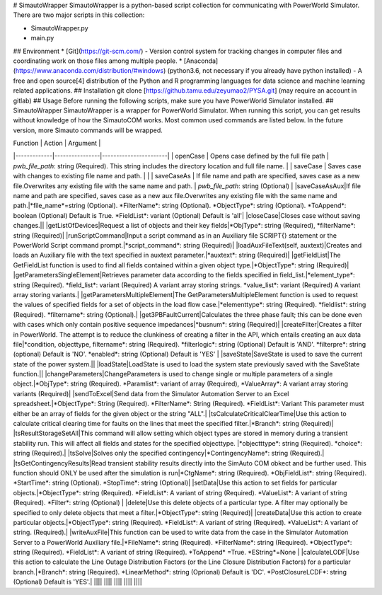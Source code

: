 # SimautoWrapper
SimautoWrapper is a python-based script collection for communicating with PowerWorld Simulator. There are two major scripts in this collection:

* SimautoWrapper.py
* main.py
## Environment
* [Git](https://git-scm.com/) - Version control system for tracking changes in computer files and coordinating work on those files among multiple people.
* [Anaconda](https://www.anaconda.com/distribution/#windows) (python3.6, not necessary if you already have python installed) - A free and open source[4] distribution of the Python and R programming languages for data science and machine learning related applications.
## Installation
git clone [https://github.tamu.edu/zeyumao2/PYSA.git] (may require an account in gitlab)
## Usage
Before running the following scripts, make sure you have PowerWorld Simulator installed.
## SimautoWrapper
SimautoWrapper is a wrapper for PowerWorld Simulator. When running this script, you can get results without knowledge of how the SimautoCOM works.
Most common used commands are listed below. In the future version, more Simauto commands will be wrapped.

|  Function   |      Action      |        Argument      |
|-------------|----------------|-----------------------|
| openCase |  Opens case defined by the full file path | *pwb_file_path*: string (Required). This string includes the directory location and full file name. |
| saveCase |    Saves case with changes to existing file name and path.   |  |
| saveCaseAs | If file name and path are specified, saves case as a new file.Overwrites any existing file with the same name and path. | *pwb_file_path*: string (Optional)   |
|saveCaseAsAux|If file name and path are specified, saves case as a new aux file.Overwrites any existing file with the same name and path.|*file_name*=string (Optional).  *FilterName*: string (Optional). *ObjectType*: string (Optional). *ToAppend*: boolean (Optional)  Default is True. *FieldList*: variant (Optional)  Default is 'all'|
|closeCase|Closes case without saving changes.||
|getListOfDevices|Request a list of objects and their key fields|*ObjType*: string (Required), *filterName*: string (Required)|
|runScriptCommand|Input a script command as in an Auxiliary file SCRIPT{} statement or the PowerWorld Script command prompt.|*script_command*: string (Required)|
|loadAuxFileText(self, auxtext)|Creates and loads an Auxiliary file with the text specified in auxtext parameter.|*auxtext*: string (Required)|
|getFieldList|The GetFieldList function is used to find all fields contained within a given object type.|*ObjectType*: string (Required)|
|getParametersSingleElement|Retrieves parameter data according to the fields specified in field_list.|*element_type*: string (Required). *field_list*: variant (Required) A variant array storing strings. *value_list*: variant (Required) A variant array storing variants.|
|getParametersMultipleElement|The GetParametersMultipleElement function is used to request the values of specified fields for a set of objects in the load flow case.|*elementtype*: string (Required). *fieldlist*: string (Required). *filtername*: string (Optional).|
|get3PBFaultCurrent|Calculates the three phase fault; this can be done even with cases which only contain positive sequence impedances|*busnum*: string (Required)|
|createFilter|Creates a filter in PowerWorld. The attempt is to reduce the clunkiness of creating a filter in the API, which entails creating an aux data file|*condition, objecttype, filtername*: string (Required). *filterlogic*: string (Optional) Default is 'AND'. *filterpre*: string (optional) Default is 'NO'. *enabled*: string (Optional) Default is 'YES' |
|saveState|SaveState is used to save the current state of the power system.||
|loadState|LoadState is used to load the system state previously saved with the SaveState function.||
|changeParameters|ChangeParameters is used to change single or multiple parameters of a single object.|*ObjType*: string (Required). *Paramlist*: variant of array (Required), *ValueArray*: A variant array storing variants (Required)|
|sendToExcel|Send data from the Simulator Automation Server to an Excel spreadsheet.|*ObjectType*: String (Required). *FilterName*: String (Required). *FieldList*: Variant This parameter must either be an array of fields for the given object or the string "ALL".|
|tsCalculateCriticalClearTime|Use this action to calculate critical clearing time for faults on the lines that meet the specified filter.|*Branch*: string (Required)|
|tsResultStorageSetAll|This command will allow setting which object types are stored in memory during a transient stability run. This will affect all fields and states for the specified objecttype. |*objectttype*: string (Required). *choice*: string (Required).|
|tsSolve|Solves only the specified contingency|*ContingencyName*: string (Required).|
|tsGetContingencyResults|Read transient stability results directly into the SimAuto COM obkect and be further used. This function should ONLY be used after the simulation is run|*CtgName*: string (Required). *ObjFieldList*: string (Required). *StartTime*: string (Optional). *StopTime*: string (Optional)|
|setData|Use this action to set fields for particular objects.|*ObjectType*: string (Required). *FieldList*: A variant of string (Required). *ValueList*: A variant of string (Required). *Filter*: string (Optional) |
|delete|Use this delete objects of a particular type. A filter may optionally be specified to only delete objects that meet a filter.|*ObjectType*: string (Required)|
|createData|Use this action to create particular objects.|*ObjectType*: string (Required). *FieldList*: A variant of string (Required). *ValueList*: A variant of string. (Required).|
|writeAuxFile|This function can be used to write data from the case in the Simulator Automation Server to a PowerWorld Auxiliary file.|*FileName*: string (Required). *FilterName*: string (Required). *ObjectType*: string (Required). *FieldList*: A variant of string  (Required). *ToAppend* =True. *EString*=None |
|calculateLODF|Use this action to calculate the Line Outage Distribution Factors (or the Line Closure Distribution Factors) for a particular branch.|*Branch*: string (Required). *LinearMethod*: string (Oprional) Default is 'DC'. *PostClosureLCDF*: string (Optional) Default is 'YES'.|
||||
||||
||||
||||
||||

